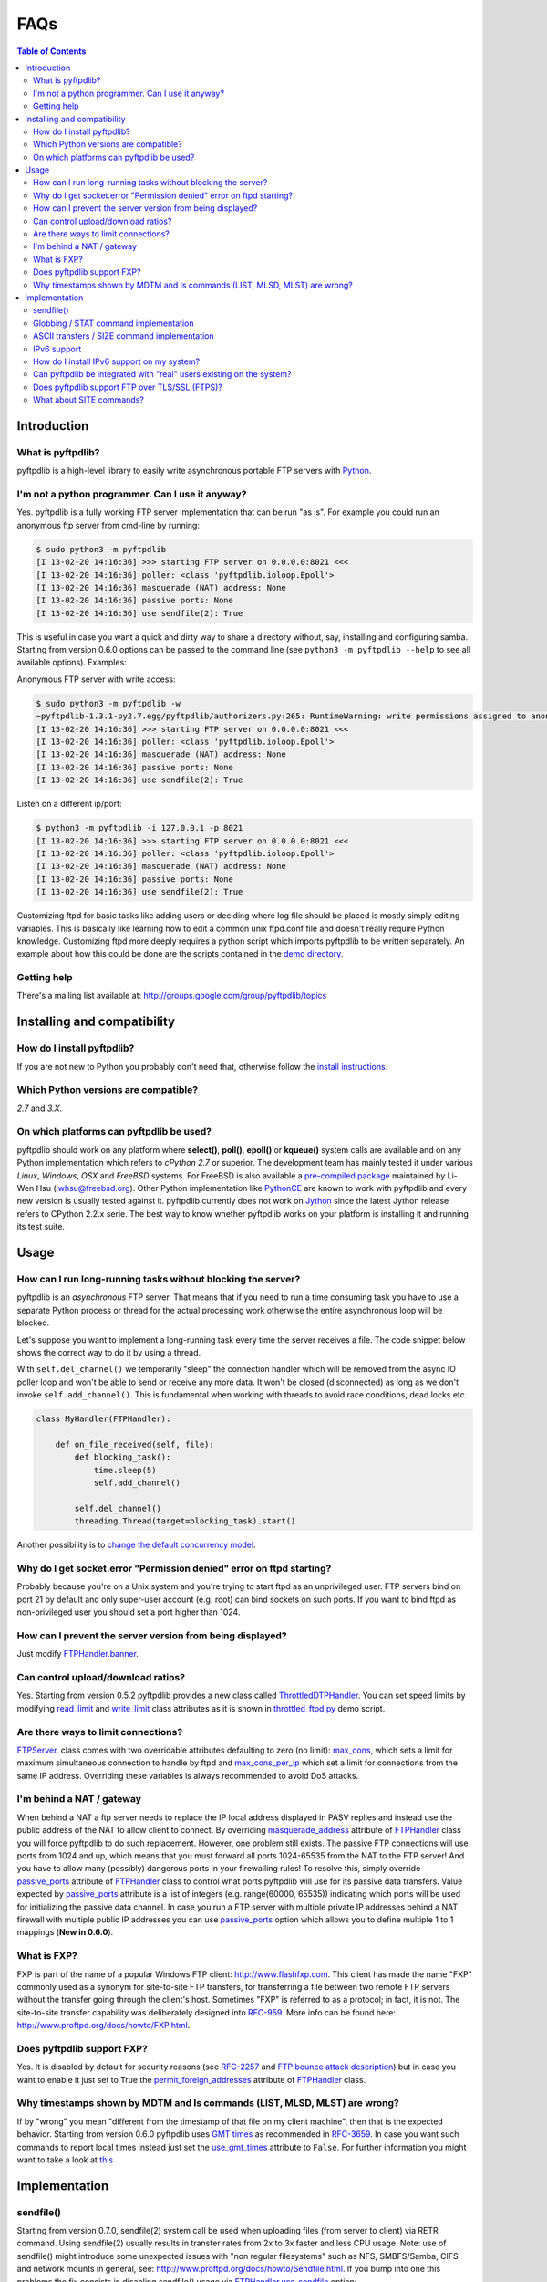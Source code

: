 ====
FAQs
====

.. contents:: Table of Contents

Introduction
============

What is pyftpdlib?
------------------

pyftpdlib is a high-level library to easily write asynchronous portable FTP
servers with `Python <http://www.python.org/>`__.

I'm not a python programmer. Can I use it anyway?
-------------------------------------------------

Yes. pyftpdlib is a fully working FTP server implementation that can be run
"as is". For example you could run an anonymous ftp server from cmd-line by
running:

.. code-block:: sh

    $ sudo python3 -m pyftpdlib
    [I 13-02-20 14:16:36] >>> starting FTP server on 0.0.0.0:8021 <<<
    [I 13-02-20 14:16:36] poller: <class 'pyftpdlib.ioloop.Epoll'>
    [I 13-02-20 14:16:36] masquerade (NAT) address: None
    [I 13-02-20 14:16:36] passive ports: None
    [I 13-02-20 14:16:36] use sendfile(2): True

This is useful in case you want a quick and dirty way to share a directory
without, say, installing and configuring samba. Starting from version 0.6.0
options can be passed to the command line (see ``python3 -m pyftpdlib --help``
to see all available options). Examples:

Anonymous FTP server with write access:

.. code-block:: sh

    $ sudo python3 -m pyftpdlib -w
    ~pyftpdlib-1.3.1-py2.7.egg/pyftpdlib/authorizers.py:265: RuntimeWarning: write permissions assigned to anonymous user.
    [I 13-02-20 14:16:36] >>> starting FTP server on 0.0.0.0:8021 <<<
    [I 13-02-20 14:16:36] poller: <class 'pyftpdlib.ioloop.Epoll'>
    [I 13-02-20 14:16:36] masquerade (NAT) address: None
    [I 13-02-20 14:16:36] passive ports: None
    [I 13-02-20 14:16:36] use sendfile(2): True

Listen on a different ip/port:

.. code-block:: sh

    $ python3 -m pyftpdlib -i 127.0.0.1 -p 8021
    [I 13-02-20 14:16:36] >>> starting FTP server on 0.0.0.0:8021 <<<
    [I 13-02-20 14:16:36] poller: <class 'pyftpdlib.ioloop.Epoll'>
    [I 13-02-20 14:16:36] masquerade (NAT) address: None
    [I 13-02-20 14:16:36] passive ports: None
    [I 13-02-20 14:16:36] use sendfile(2): True


Customizing ftpd for basic tasks like adding users or deciding where log file
should be placed is mostly simply editing variables. This is basically like
learning how to edit a common unix ftpd.conf file and doesn't really require
Python knowledge. Customizing ftpd more deeply requires a python script which
imports pyftpdlib to be written separately. An example about how this could be
done are the scripts contained in the
`demo directory <https://github.com/giampaolo/pyftpdlib/tree/master/demo>`__.

Getting help
------------

There's a mailing list available at:
http://groups.google.com/group/pyftpdlib/topics

Installing and compatibility
============================

How do I install pyftpdlib?
---------------------------

If you are not new to Python you probably don't need that, otherwise follow the
`install instructions <install.html>`__.

Which Python versions are compatible?
-------------------------------------

*2.7* and *3.X*.

On which platforms can pyftpdlib be used?
-----------------------------------------

pyftpdlib should work on any platform where **select()**, **poll()**,
**epoll()** or **kqueue()** system calls are available and on any Python
implementation which refers to *cPython 2.7* or superior.
The development team has mainly tested it under various *Linux*, *Windows*,
*OSX* and *FreeBSD* systems.
For FreeBSD is also available a
`pre-compiled package <http://www.freshports.org/ftp/py-pyftpdlib/>`__
maintained by Li-Wen Hsu (lwhsu@freebsd.org).
Other Python implementation like
`PythonCE <http://pythonce.sourceforge.net/>`__ are known to work with
pyftpdlib and every new version is usually tested against it.
pyftpdlib currently does not work on `Jython <http://www.jython.org/>`__
since the latest Jython release refers to CPython 2.2.x serie. The best way
to know whether pyftpdlib works on your platform is installing it and running
its test suite.

Usage
=====

How can I run long-running tasks without blocking the server?
-------------------------------------------------------------

pyftpdlib is an *asynchronous* FTP server. That means that if you need to run a
time consuming task you have to use a separate Python process or thread for the
actual processing work otherwise the entire asynchronous loop will be blocked.

Let's suppose you want to implement a long-running task every time the server
receives a file. The code snippet below shows the correct way to do it by using
a thread.

With ``self.del_channel()`` we temporarily "sleep" the connection handler which
will be removed from the async IO poller loop and won't be able to send or
receive any more data. It won't be closed (disconnected) as long as we don't
invoke ``self.add_channel()``. This is fundamental when working with threads to
avoid race conditions, dead locks etc.

.. code-block:: python

    class MyHandler(FTPHandler):

        def on_file_received(self, file):
            def blocking_task():
                time.sleep(5)
                self.add_channel()

            self.del_channel()
            threading.Thread(target=blocking_task).start()

Another possibility is to
`change the default concurrency model <tutorial.html#changing-the-concurrency-model>`__.

Why do I get socket.error "Permission denied" error on ftpd starting?
---------------------------------------------------------------------

Probably because you're on a Unix system and you're trying to start ftpd as an
unprivileged user. FTP servers bind on port 21 by default and only super-user
account  (e.g. root) can bind sockets on such ports. If you want to bind
ftpd as non-privileged user you should set a port higher than 1024.

How can I prevent the server version from being displayed?
----------------------------------------------------------

Just modify `FTPHandler.banner <api.html#pyftpdlib.handlers.FTPHandler.banner>`__.

Can control upload/download ratios?
-----------------------------------

Yes. Starting from version 0.5.2 pyftpdlib provides a new class called
`ThrottledDTPHandler <api.html#pyftpdlib.handlers.ThrottledDTPHandler>`__.
You can set speed limits by modifying
`read_limit <api.html#pyftpdlib.handlers.ThrottledDTPHandler.read_limit>`__
and
`write_limit <api.html#pyftpdlib.handlers.ThrottledDTPHandler.write_limit>`__
class attributes as it is shown in
`throttled_ftpd.py <https://github.com/giampaolo/pyftpdlib/blob/master/demo/throttled_ftpd.py>`__
demo script.

Are there ways to limit connections?
------------------------------------

`FTPServer <api.html#pyftpdlib.servers.FTPServer>`__. class comes with two
overridable attributes defaulting to zero
(no limit): `max_cons <api.html#pyftpdlib.servers.FTPServer.max_cons>`__,
which sets a limit for maximum simultaneous
connection to handle by ftpd and
`max_cons_per_ip <api.html#pyftpdlib.servers.FTPServer.max_cons_per_ip>`__
which set a limit for connections from the same IP address. Overriding these
variables is always recommended to avoid DoS attacks.

I'm behind a NAT / gateway
--------------------------

When behind a NAT a ftp server needs to replace the IP local address displayed
in PASV replies and instead use the public address of the NAT to allow client
to connect.  By overriding
`masquerade_address <api.html#pyftpdlib.handlers.FTPHandler.masquerade_address>`__
attribute of `FTPHandler <api.html#pyftpdlib.handlers.FTPHandler.masquerade_address>`__
class you will force pyftpdlib to do such replacement. However, one problem
still exists.  The passive FTP connections will use ports from 1024 and up,
which means that you must forward all ports 1024-65535 from the NAT to the FTP
server!  And you have to allow many (possibly) dangerous ports in your
firewalling rules!  To resolve this, simply override
`passive_ports <api.html#pyftpdlib.handlers.FTPHandler.passive_ports>`__
attribute of `FTPHandler <api.html#pyftpdlib.handlers.FTPHandler.masquerade_address>`__
class to control what ports pyftpdlib will use for its passive data transfers.
Value expected by `passive_ports <api.html#pyftpdlib.handlers.FTPHandler.passive_ports>`__
attribute is a list of integers (e.g. range(60000, 65535)) indicating which
ports will be used for initializing the passive data channel. In case you run a
FTP server with multiple private IP addresses behind a NAT firewall with
multiple public IP addresses you can use
`passive_ports <api.html#pyftpdlib.handlers.FTPHandler.passive_ports>`__ option
which allows you to define multiple 1 to 1 mappings (**New in 0.6.0**).

What is FXP?
------------

FXP is part of the name of a popular Windows FTP client:
`http://www.flashfxp.com <http://www.flashfxp.com>`__. This client has made the
name "FXP" commonly used as a synonym for site-to-site FTP transfers, for
transferring a file between two remote FTP servers without the transfer going
through the client's host.  Sometimes "FXP" is referred to as a protocol; in
fact, it is not. The site-to-site transfer capability was deliberately designed
into `RFC-959 <http://www.faqs.org/rfcs/rfc959.html>`__. More info can be found
here: `http://www.proftpd.org/docs/howto/FXP.html
<http://www.proftpd.org/docs/howto/FXP.html>`__.

Does pyftpdlib support FXP?
---------------------------

Yes. It is disabled by default for security reasons (see
`RFC-2257 <http://tools.ietf.org/html/rfc2577>`__ and
`FTP bounce attack description <http://www.cert.org/advisories/CA-1997-27.html>`__)
but in case you want to enable it just set to True the
`permit_foreign_addresses <api.html#pyftpdlib.handlers.FTPHandler.permit_foreign_addresses>`__
attribute of `FTPHandler <api.html#pyftpdlib.handlers.FTPHandler.masquerade_address>`__ class.

Why timestamps shown by MDTM and ls commands (LIST, MLSD, MLST) are wrong?
--------------------------------------------------------------------------

If by "wrong" you mean "different from the timestamp of that file on my client
machine", then that is the expected behavior.
Starting from version 0.6.0 pyftpdlib uses
`GMT times <http://en.wikipedia.org/wiki/Greenwich*Mean*Time>`__ as recommended
in `RFC-3659 <http://tools.ietf.org/html/rfc3659>`__.
In case you want such commands to report local times instead just set the
`use_gmt_times <api.html#pyftpdlib.handlers.FTPHandler.use_gmt_times>`__ attribute to ``False``.
For further information you might want to take a look at
`this <http://www.proftpd.org/docs/howto/Timestamps.html>`__

Implementation
==============

sendfile()
----------

Starting from version 0.7.0, sendfile(2) system call be used when uploading
files (from server to client) via RETR command.
Using sendfile(2) usually results in transfer rates from 2x to 3x faster
and less CPU usage.
Note: use of sendfile() might introduce some unexpected issues with "non
regular filesystems" such as NFS, SMBFS/Samba, CIFS and network mounts in
general, see: http://www.proftpd.org/docs/howto/Sendfile.html. If you bump into
one this problems the fix consists in disabling sendfile() usage via
`FTPHandler.use_sendfile <api.html#pyftpdlib.handlers.FTPHandler.use_sendfile>`__
option:

.. code-block:: python

    from pyftpdlib.handlers import FTPHandler
    handler = FTPHandler
    handler.use_senfile = False
    ...

Globbing / STAT command implementation
--------------------------------------

Globbing is a common Unix shell mechanism for expanding wildcard patterns to
match multiple filenames. When an argument is provided to the *STAT* command,
ftpd should return directory listing over the command channel.
`RFC-959 <http://tools.ietf.org/html/rfc959>`__ does not explicitly mention
globbing; this means that FTP servers are not required to support globbing in
order to be compliant.  However, many FTP servers do support globbing as a
measure of convenience for FTP clients and users. In order to search for and
match the given globbing expression, the code has to search (possibly) many
directories, examine each contained filename, and build a list of matching
files in memory. Since this operation can be quite intensive, both CPU- and
memory-wise, pyftpdlib *does not* support globbing.

ASCII transfers / SIZE command implementation
---------------------------------------------

Properly handling the SIZE command when TYPE ASCII is used would require to
scan the entire file to perform the ASCII translation logic
(file.read().replace(os.linesep, '\r\n')) and then calculating the len of such
data which may be different than the actual size of the file on the server.
Considering that calculating such result could be very resource-intensive it
could be easy for a malicious client to try a DoS attack, thus pyftpdlib
rejects SIZE when the current TYPE is ASCII. However, clients in general should
not be resuming downloads in ASCII mode.  Resuming downloads in binary mode is
the recommended way as specified in
`RFC-3659 <http://tools.ietf.org/html/rfc3659>`__.

IPv6 support
------------

Starting from version 0.4.0 pyftpdlib *supports* IPv6
(`RFC-2428 <http://tools.ietf.org/html/rfc2428>`__). If you use IPv6 and want
your FTP daemon to do so just pass a valid IPv6 address to the
`FTPServer <api.html#pyftpdlib.servers.FTPServer>`__ class constructor.
Example:

.. code-block:: python

    >>> from pyftpdlib.servers import FTPServer
    >>> address = ("::1", 21)  # listen on localhost, port 21
    >>> ftpd = FTPServer(address, FTPHandler)
    >>> ftpd.serve_forever()
    Serving FTP on ::1:21

If your OS (for example: all recent UNIX systems) have an hybrid dual-stack
IPv6/IPv4 implementation the code above will listen on both IPv4 and IPv6 by
using a single IPv6 socket (**New in 0.6.0**).

How do I install IPv6 support on my system?
-------------------------------------------

If you want to install IPv6 support on Linux run "modprobe ipv6", then
"ifconfig". This should display the loopback adapter, with the address "::1".
You should then be able to listen the server on that address, and connect to
it.
On Windows (XP SP2 and higher) run "netsh int ipv6 install". Again, you should
be able to use IPv6 loopback afterwards.

Can pyftpdlib be integrated with "real" users existing on the system?
---------------------------------------------------------------------

Yes. Starting from version 0.6.0 pyftpdlib provides the new `UnixAuthorizer <api.html#pyftpdlib.authorizers.UnixAuthorizer>`__
and `WindowsAuthorizer <api.html#pyftpdlib.authorizers.WindowsAuthorizer>`__ classes. By using them pyftpdlib can look into the
system account database to authenticate users. They also assume the id of real
users every time the FTP server is going to access the filesystem (e.g. for
creating or renaming a file) the authorizer will temporarily impersonate the
currently logged on user, execute the filesystem call and then switch back to
the user who originally started the server. Example UNIX and Windows FTP
servers contained in the
`demo directory <https://github.com/giampaolo/pyftpdlib/tree/master/demo>`__
shows how to use `UnixAuthorizer <api.html#pyftpdlib.authorizers.UnixAuthorizer>`__ and `WindowsAuthorizer <api.html#pyftpdlib.authorizers.WindowsAuthorizer>`__ classes.

Does pyftpdlib support FTP over TLS/SSL (FTPS)?
-----------------------------------------------

Yes, starting from version 0.6.0, see:
`Does pyftpdlib support FTP over TLS/SSL (FTPS)?`_

What about SITE commands?
-------------------------

The only supported SITE command is *SITE CHMOD* (change file mode). The user
willing to add support for other specific SITE commands has to define a new
``ftp_SITE_CMD`` method in the
`FTPHandler <api.html#pyftpdlib.handlers.FTPHandler>`__ subclass and add a new
entry in ``proto_cmds`` dictionary. Example:

.. code-block:: python

    from pyftpdlib.handlers import FTPHandler

    proto_cmds = FTPHandler.proto_cmds.copy()
    proto_cmds.update(
        {'SITE RMTREE': dict(perm='R', auth=True, arg=True,
          help='Syntax: SITE <SP> RMTREE <SP> path (remove directory tree).')}
    )

    class CustomizedFTPHandler(FTPHandler):
        proto_cmds = proto_cmds

    def ftp_SITE_RMTREE(self, line):
        """Recursively remove a directory tree."""
        # implementation here
        # ...
